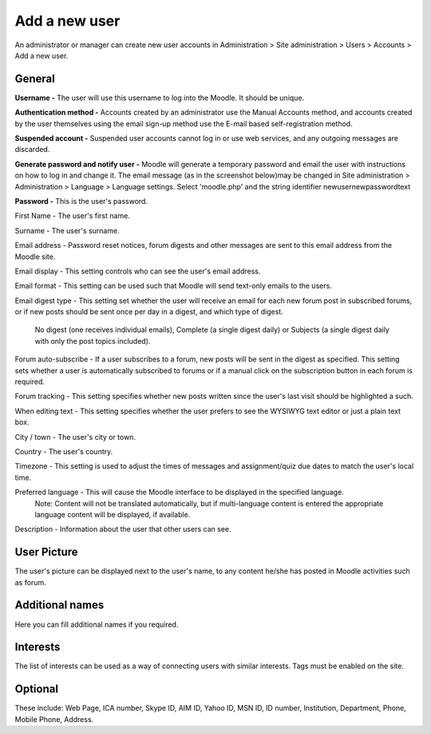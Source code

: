 .. _add_a_new_user:

Add a new user
===============

An administrator or manager can create new user accounts in Administration > Site administration > Users > Accounts > Add a new user.

General
^^^^^^^^

.. image:: _images/general_fields.png

**Username -** The user will use this username to log into the Moodle. It should be unique.

**Authentication method -** Accounts created by an administrator use the Manual Accounts method, and accounts created by the user themselves using the email sign-up method use the E-mail based self-registration method.

**Suspended account -** Suspended user accounts cannot log in or use web services, and any outgoing messages are discarded.

**Generate password and notify user -** Moodle will generate a temporary password and email the user with instructions on how to log in and change it. The email message (as in the screenshot below)may be changed in Site administration > Administration > Language > Language settings. Select 'moodle.php' and the string identifier newusernewpasswordtext

**Password -** This is the user's password.

First Name - The user's first name.

Surname - The user's surname.

Email address - Password reset notices, forum digests and other messages are sent to this email address from the Moodle site.

Email display - This setting controls who can see the user's email address.

Email format - This setting can be used such that Moodle will send text-only emails to the users.

Email digest type - This setting set whether the user will receive an email for each new forum post in subscribed forums, or if new posts should be sent once per day in a digest, and which type of digest.

        No digest (one receives individual emails),
        Complete (a single digest daily) or
        Subjects (a single digest daily with only the post topics included).

Forum auto-subscribe - If a user subscribes to a forum, new posts will be sent in the digest as specified. This setting sets whether a user is automatically subscribed to forums or if a manual click on the subscription button in each forum is required.

Forum tracking - This setting specifies whether new posts written since the user's last visit should be highlighted a such.

When editing text - This setting specifies whether the user prefers to see the WYSIWYG text editor or just a plain text box.

City / town - The user's city or town.

Country - The user's country.

Timezone - This setting is used to adjust the times of messages and assignment/quiz due dates to match the user's local time.

Preferred language - This will cause the Moodle interface to be displayed in the specified language.
 Note: Content will not be translated automatically, but if multi-language content is entered the appropriate language content will be displayed, if available.

Description - Information about the user that other users can see.

User Picture
^^^^^^^^^^^^^

The user's picture can be displayed next to the user's name, to any content he/she has posted in Moodle activities such as forum.

Additional names
^^^^^^^^^^^^^^^^^

Here you can fill additional names if you required.

Interests
^^^^^^^^^^

The list of interests can be used as a way of connecting users with similar interests. Tags must be enabled on the site.

Optional
^^^^^^^^^

These include: Web Page, ICA number, Skype ID, AIM ID, Yahoo ID, MSN ID, ID number, Institution, Department, Phone, Mobile Phone, Address.

